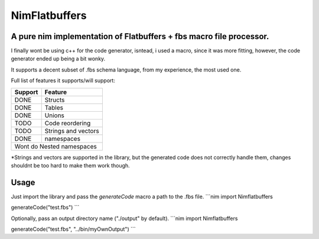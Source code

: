 ==============
NimFlatbuffers
==============
A pure nim implementation of Flatbuffers + fbs macro file processor.
--------------------------------------------------------------------

I finally wont be using c++ for the code generator, isntead, i used a macro, since it was more fitting, however, the code generator ended up being a bit wonky.

It supports a decent subset of .fbs schema language, from my experience, the most used one.

Full list of features it supports/will support:

=======     ===================
Support           Feature
=======     ===================
DONE        Structs
DONE        Tables
DONE        Unions
TODO        Code reordering
TODO        Strings and vectors
DONE        namespaces
Wont do     Nested namespaces
===============================


\*Strings and vectors are supported in the library, but the generated code does not correctly handle them, changes shouldnt be too hard to make them work though.


Usage
-----

Just import the library and pass the `generateCode` macro a path to the .fbs file.
```nim
import Nimflatbuffers

generateCode("test.fbs")
```

Optionally, pass an output directory name ("./output" by default).
```nim
import Nimflatbuffers

generateCode("test.fbs", "../bin/myOwnOutput")
```